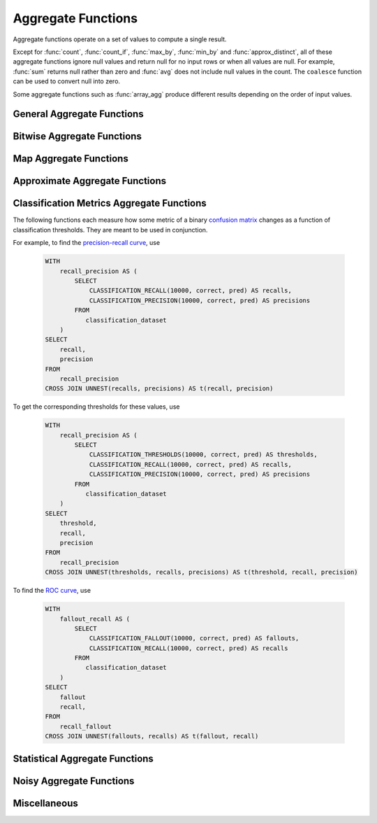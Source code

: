 ===================
Aggregate Functions
===================

Aggregate functions operate on a set of values to compute a single result.

Except for :func:`count`, :func:`count_if`, :func:`max_by`, :func:`min_by` and
:func:`approx_distinct`, all of these aggregate functions ignore null values
and return null for no input rows or when all values are null. For example,
:func:`sum` returns null rather than zero and :func:`avg` does not include null
values in the count. The ``coalesce`` function can be used to convert null into
zero.

Some aggregate functions such as :func:`array_agg` produce different results
depending on the order of input values.

General Aggregate Functions
---------------------------

.. function:: arbitrary(x) -> [same as x]

    Returns an arbitrary non-null value of ``x``, if one exists.

.. function:: any_value(x) -> [same as x]

    This is an alias for :func:`arbitrary`.

.. function:: array_agg(x) -> array<[same as x]>

    Returns an array created from the input ``x`` elements. Ignores null
    inputs if :doc:`presto.array_agg.ignore_nulls <../../configs>` is set
    to false.

.. function:: avg(x) -> double|real

    Returns the average (arithmetic mean) of all non-null input values.
    When x is of type REAL, the result type is REAL.
    For all other input types, the result type is DOUBLE.

.. function:: bool_and(boolean) -> boolean

    Returns ``TRUE`` if every input value is ``TRUE``, otherwise ``FALSE``.

.. function:: bool_or(boolean) -> boolean

    Returns ``TRUE`` if any input value is ``TRUE``, otherwise ``FALSE``.

.. function:: checksum(x) -> varbinary

    Returns an order-insensitive checksum of the given values.

.. function:: count(*) -> bigint

    Returns the number of input rows.

.. function:: count(x) -> bigint
    :noindex:

    Returns the number of non-null input values.

.. function:: count_if(x) -> bigint

    Returns the number of ``TRUE`` input values.
    This function is equivalent to ``count(CASE WHEN x THEN 1 END)``.

.. function:: entropy(c) -> double

    Returns the log-2 entropy of count input-values.

    .. math::

        \mathrm{entropy}(c) = \sum_i \left[ {c_i \over \sum_j [c_j]} \log_2\left({\sum_j [c_j] \over c_i}\right) \right].

    ``c`` must be a ``integer`` column of non-negative values.

    The function ignores any ``NULL`` count. If the sum of non-``NULL`` counts is 0,
    it returns 0.

.. function:: every(boolean) -> boolean

    This is an alias for :func:`bool_and`.

.. function:: histogram(x)

    Returns a map containing the count of the number of times
    each input value occurs. Supports integral, floating-point,
    boolean, timestamp, and date input types.

.. function:: geometric_mean(bigint) -> double
              geometric_mean(double) -> double
              geometric_mean(real) -> real

    Returns the `geometric mean <https://en.wikipedia.org/wiki/Geometric_mean>`_ of all input values.

.. function:: max_by(x, y) -> [same as x]

    Returns the value of ``x`` associated with the maximum value of ``y`` over all input values.
    ``y`` must be an orderable type.

.. function:: max_by(x, y, n) -> array([same as x])
    :noindex:

    Returns n values of ``x`` associated with the n largest values of ``y`` in descending order of ``y``.

.. function:: min_by(x, y) -> [same as x]

    Returns the value of ``x`` associated with the minimum value of ``y`` over all input values.
    ``y`` must be an orderable type.

.. function:: min_by(x, y, n) -> array([same as x])
    :noindex:

    Returns n values of ``x`` associated with the n smallest values of ``y`` in ascending order of ``y``.

.. function:: max(x) -> [same as x]

    Returns the maximum value of all input values.
    ``x`` must not contain nulls when it is complex type.
    ``x`` must be an orderable type.
    Nulls are ignored if there are any non-null inputs.
    For REAL and DOUBLE types, NaN is considered greater than Infinity.

.. function:: max(x, n) -> array<[same as x]>
    :noindex:

    Returns ``n`` largest values of all input values of ``x``.
    ``n`` must be a positive integer and not exceed 10'000.
    Currently not supported for ARRAY, MAP, and ROW input types.
    Nulls are not included in the output array.
    For REAL and DOUBLE types, NaN is considered greater than Infinity.

.. function:: min(x) -> [same as x]

    Returns the minimum value of all input values.
    ``x`` must not contain nulls when it is complex type.
    ``x`` must be an orderable type.
    Nulls are ignored if there are any non-null inputs.
    For REAL and DOUBLE types, NaN is considered greater than Infinity.

.. function:: min(x, n) -> array<[same as x]>
    :noindex:

    Returns ``n`` smallest values of all input values of ``x``.
    ``n`` must be a positive integer and not exceed 10'000.
    Currently not supported for ARRAY, MAP, and ROW input types.
    Nulls are not included in output array.
    For REAL and DOUBLE types, NaN is considered greater than Infinity.

.. function:: multimap_agg(K key, V value) -> map(K,array(V))

    Returns a multimap created from the input ``key`` / ``value`` pairs.
    Each key can be associated with multiple values.

.. function:: reduce_agg(inputValue T, initialState S, inputFunction(S,T,S), combineFunction(S,S,S)) -> S

    Reduces all non-NULL input values into a single value. ``inputFunction``
    will be invoked for each non-NULL input value. If all inputs are NULL, the
    result is NULL. In addition to taking the input value, ``inputFunction``
    takes the current state, initially ``initialState``, and returns the new state.
    ``combineFunction`` will be invoked to combine two states into a new state.
    The final state is returned. Throws an error if ``initialState`` is NULL or
    ``inputFunction`` or ``combineFunction`` returns a NULL.

    Take care when designing ``initialState``, ``inputFunction`` and ``combineFunction``.
    These need to support evaluating aggregation in a distributed manner using partial
    aggregation on many nodes, followed by shuffle over group-by keys, followed by
    final aggregation. Given a set of all possible values of state, make sure that
    combineFunction is `commutative <https://en.wikipedia.org/wiki/Commutative_property>`_
    and `associative <https://en.wikipedia.org/wiki/Associative_property>`_
    operation with initialState as the
    `identity <https://en.wikipedia.org/wiki/Identity_element>`_ value.

     combineFunction(s, initialState) = s for any s

     combineFunction(s1, s2) = combineFunction(s2, s1) for any s1 and s2

     combineFunction(s1, combineFunction(s2, s3)) = combineFunction(combineFunction(s1, s2), s3) for any s1, s2, s3

    In addition, make sure that the following holds for the inputFunction:

     inputFunction(inputFunction(initialState, x), y) = combineFunction(inputFunction(initialState, x), inputFunction(initialState, y)) for any x and y

    Check out `blog post about reduce_agg <https://velox-lib.io/blog/reduce-agg>`_ for more context.

    Note that reduce_agg doesn't support evaluation over sorted inputs.::

        -- Compute sum (for illustration purposes only; use SUM aggregate function in production queries).
        SELECT id, reduce_agg(value, 0, (a, b) -> a + b, (a, b) -> a + b)
        FROM (
            VALUES
                (1, 2),
                (1, 3),
                (1, 4),
                (2, 20),
                (2, 30),
                (2, 40)
        ) AS t(id, value)
        GROUP BY id;
        -- (1, 9)
        -- (2, 90)

        -- Compute product.
        SELECT id, reduce_agg(value, 1, (a, b) -> a * b, (a, b) -> a * b)
        FROM (
            VALUES
                (1, 2),
                (1, 3),
                (1, 4),
                (2, 20),
                (2, 30),
                (2, 40)
        ) AS t(id, value)
        GROUP BY id;
        -- (1, 24)
        -- (2, 24000)

        -- Compute avg (for illustration purposes only; use AVG aggregate function in production queries).
        SELECT id, sum_and_count.sum / sum_and_count.count FROM (
          SELECT id, reduce_agg(value, CAST(row(0, 0) AS row(sum double, count bigint)),
            (s, x) -> CAST(row(s.sum + x, s.count + 1) AS row(sum double, count bigint)),
            (s, s2) -> CAST(row(s.sum + s2.sum, s.count + s2.count) AS row(sum double, count bigint))) AS sum_and_count
          FROM (
               VALUES
                   (1, 2),
                   (1, 3),
                   (1, 4),
                   (2, 20),
                   (2, 30),
                   (2, 40)
           ) AS t(id, value)
           GROUP BY id
        );
        -- (1, 3.0)
        -- (2, 30.0)

.. function:: set_agg(x) -> array<[same as x]>

    Returns an array created from the distinct input ``x`` elements.
    ``x`` must not contain nulls when it is complex type.

.. function:: set_union(array(T)) -> array(T)

    Returns an array of all the distinct values contained in each array of the input.

    Returns an empty array if all input arrays are NULL.

    Example::

        SELECT set_union(elements)
        FROM (
            VALUES
                ARRAY[1, 2, 3],
                ARRAY[2, 3, 4]
        ) AS t(elements);

    Returns ARRAY[1, 2, 3, 4]

.. function:: sum(x) -> [same as x]

    Returns the sum of all input values.

Bitwise Aggregate Functions
---------------------------

.. function:: bitwise_and_agg(x) -> [same as x]

    Returns the bitwise AND of all input values in 2's complement representation.

    Supported types are TINYINT, SMALLINT, INTEGER and BIGINT.

.. function:: bitwise_or_agg(x) -> [same as x]

    Returns the bitwise OR of all input values in 2's complement representation.

    Supported types are TINYINT, SMALLINT, INTEGER and BIGINT.

.. function:: bitwise_xor_agg(x) -> [same as x]

    Returns the bitwise XOR of all input values in 2's complement representation.

    Supported types are TINYINT, SMALLINT, INTEGER and BIGINT.

Map Aggregate Functions
-----------------------

.. function:: map_agg(K key, V value) -> map(K,V)

    Returns a map created from the input ``key`` / ``value`` pairs. Inputs with NULL or duplicate keys are ignored.

.. function:: map_union(map(K,V)) -> map(K,V)

    Returns the union of all the input ``maps``.
    If a ``key`` is found in multiple input ``maps``,
    that ``key’s`` ``value`` in the resulting ``map`` comes from an arbitrary input ``map``.

.. function:: map_union_sum(map(K,V)) -> map(K,V)

    Returns the union of all the input maps summing the values of matching keys in all
    the maps. All null values in the original maps are coalesced to 0.

Approximate Aggregate Functions
-------------------------------

.. function:: approx_distinct(x) -> bigint

    Returns the approximate number of distinct input values.
    This function provides an approximation of ``count(DISTINCT x)``.
    Zero is returned if all input values are null.

    This function should produce a standard error of 2.3%, which is the
    standard deviation of the (approximately normal) error distribution over
    all possible sets. It does not guarantee an upper bound on the error for
    any specific input set.

.. function:: approx_distinct(x, e) -> bigint
   :noindex:

    Returns the approximate number of distinct input values.
    This function provides an approximation of ``count(DISTINCT x)``.
    Zero is returned if all input values are null.

    This function should produce a standard error of no more than ``e``, which
    is the standard deviation of the (approximately normal) error distribution
    over all possible sets. It does not guarantee an upper bound on the error
    for any specific input set. The current implementation of this function
    requires that ``e`` be in the range of ``[0.0040625, 0.26000]``.

.. function:: approx_most_frequent(buckets, value, capacity) -> map<[same as value], bigint>

    Computes the top frequent values up to ``buckets`` elements approximately.
    Approximate estimation of the function enables us to pick up the frequent
    values with less memory.  Larger ``capacity`` improves the accuracy of
    underlying algorithm with sacrificing the memory capacity.  The returned
    value is a map containing the top elements with corresponding estimated
    frequency.

    For BOOLEAN 'value', this function always returns 'perfect' result.
    'bucket' and 'capacity' arguments are ignored in this case.

    The error of the function depends on the permutation of the values and its
    cardinality.  We can set the capacity same as the cardinality of the
    underlying data to achieve the least error.

    ``buckets`` and ``capacity`` must be ``bigint``.  ``value`` can be numeric
    or string type.

    The function uses the stream summary data structure proposed in the paper
    `Efficient computation of frequent and top-k elements in data streams`__
    by A. Metwally, D. Agrawal and A. Abbadi.

__ https://www.cse.ust.hk/~raywong/comp5331/References/EfficientComputationOfFrequentAndTop-kElementsInDataStreams.pdf

.. function:: approx_percentile(x, percentage) -> [same as x]

    Returns the approximate percentile for all input values of ``x`` at the
    given ``percentage``. The value of ``percentage`` must be between zero and
    one and must be constant for all input rows.

.. function:: approx_percentile(x, percentage, accuracy) -> [same as x]
   :noindex:

    As ``approx_percentile(x, percentage)``, but with a maximum rank
    error of ``accuracy``. The value of ``accuracy`` must be between
    zero and one (exclusive) and must be constant for all input rows.
    Note that a lower "accuracy" is really a lower error threshold,
    and thus more accurate.  The default accuracy is 0.0133.  The
    underlying implementation is KLL sketch thus has a stronger
    guarantee for accuracy than T-Digest.

.. function:: approx_percentile(x, percentages) -> array<[same as x]>
   :noindex:

    Returns the approximate percentile for all input values of ``x`` at each of
    the specified percentages. Each element of the ``percentages`` array must be
    between zero and one, and the array must be constant for all input rows.

.. function:: approx_percentile(x, percentages, accuracy) -> array<[same as x]>
   :noindex:

    As ``approx_percentile(x, percentages)``, but with a maximum rank error of
    ``accuracy``.

.. function:: approx_percentile(x, w, percentage) -> [same as x]
   :noindex:

    Returns the approximate weighed percentile for all input values of ``x``
    using the per-item weight ``w`` at the percentage ``p``. The weight must be
    an integer value of at least one. It is effectively a replication count for
    the value ``x`` in the percentile set. The value of ``p`` must be between
    zero and one and must be constant for all input rows.

.. function:: approx_percentile(x, w, percentage, accuracy) -> [same as x]
   :noindex:

    As ``approx_percentile(x, w, percentage)``, but with a maximum
    rank error of ``accuracy``.

.. function:: approx_percentile(x, w, percentages) -> array<[same as x]>
   :noindex:

    Returns the approximate weighed percentile for all input values of ``x``
    using the per-item weight ``w`` at each of the given percentages specified
    in the array. The weight must be an integer value of at least one. It is
    effectively a replication count for the value ``x`` in the percentile
    set. Each element of the array must be between zero and one, and the array
    must be constant for all input rows.

.. function:: approx_percentile(x, w, percentages, accuracy) -> array<[same as x]>
   :noindex:

    As ``approx_percentile(x, w, percentages)``, but with a maximum rank error
    of ``accuracy``.

Classification Metrics Aggregate Functions
------------------------------------------

The following functions each measure how some metric of a binary
`confusion matrix <https://en.wikipedia.org/wiki/Confusion_matrix>`_ changes as a function of
classification thresholds. They are meant to be used in conjunction.

For example, to find the `precision-recall curve <https://en.wikipedia.org/wiki/Precision_and_recall>`_, use

    .. code-block:: none

         WITH
             recall_precision AS (
                 SELECT
                     CLASSIFICATION_RECALL(10000, correct, pred) AS recalls,
                     CLASSIFICATION_PRECISION(10000, correct, pred) AS precisions
                 FROM
                    classification_dataset
             )
         SELECT
             recall,
             precision
         FROM
             recall_precision
         CROSS JOIN UNNEST(recalls, precisions) AS t(recall, precision)

To get the corresponding thresholds for these values, use

    .. code-block:: none

         WITH
             recall_precision AS (
                 SELECT
                     CLASSIFICATION_THRESHOLDS(10000, correct, pred) AS thresholds,
                     CLASSIFICATION_RECALL(10000, correct, pred) AS recalls,
                     CLASSIFICATION_PRECISION(10000, correct, pred) AS precisions
                 FROM
                    classification_dataset
             )
         SELECT
             threshold,
             recall,
             precision
         FROM
             recall_precision
         CROSS JOIN UNNEST(thresholds, recalls, precisions) AS t(threshold, recall, precision)

To find the `ROC curve <https://en.wikipedia.org/wiki/Receiver_operating_characteristic>`_, use

    .. code-block:: none

         WITH
             fallout_recall AS (
                 SELECT
                     CLASSIFICATION_FALLOUT(10000, correct, pred) AS fallouts,
                     CLASSIFICATION_RECALL(10000, correct, pred) AS recalls
                 FROM
                    classification_dataset
             )
         SELECT
             fallout
             recall,
         FROM
             recall_fallout
         CROSS JOIN UNNEST(fallouts, recalls) AS t(fallout, recall)


.. function:: classification_miss_rate(buckets, y, x, weight) -> array<double>

    Computes the miss-rate with up to ``buckets`` number of buckets. Returns
    an array of miss-rate values.

    ``y`` should be a boolean outcome value; ``x`` should be predictions, each
    between 0 and 1; ``weight`` should be non-negative values, indicating the weight of the instance.

    The
    `miss-rate <https://en.wikipedia.org/wiki/Type_I_and_type_II_errors#False_positive_and_false_negative_rates>`_
    is defined as a sequence whose :math:`j`-th entry is

    .. math ::

        {
            \sum_{i \;|\; x_i \leq t_j \bigwedge y_i = 1} \left[ w_i \right]
            \over
            \sum_{i \;|\; x_i \leq t_j \bigwedge y_i = 1} \left[ w_i \right]
            +
            \sum_{i \;|\; x_i > t_j \bigwedge y_i = 1} \left[ w_i \right]
        },

    where :math:`t_j` is the :math:`j`-th smallest threshold,
    and :math:`y_i`, :math:`x_i`, and :math:`w_i` are the :math:`i`-th
    entries of ``y``, ``x``, and ``weight``, respectively.

.. function:: classification_miss_rate(buckets, y, x) -> array<double>

    This function is equivalent to the variant of
    :func:`!classification_miss_rate` that takes a ``weight``, with a per-item weight of ``1``.

.. function:: classification_fall_out(buckets, y, x, weight) -> array<double>

    Computes the fall-out with up to ``buckets`` number of buckets. Returns
    an array of fall-out values.

    ``y`` should be a boolean outcome value; ``x`` should be predictions, each
    between 0 and 1; ``weight`` should be non-negative values, indicating the weight of the instance.

    The
    `fall-out <https://en.wikipedia.org/wiki/Information_retrieval#Fall-out>`_
    is defined as a sequence whose :math:`j`-th entry is

    .. math ::

        {
            \sum_{i \;|\; x_i > t_j \bigwedge y_i = 0} \left[ w_i \right]
            \over
            \sum_{i \;|\; y_i = 0} \left[ w_i \right]
        },

    where :math:`t_j` is the :math:`j`-th smallest threshold,
    and :math:`y_i`, :math:`x_i`, and :math:`w_i` are the :math:`i`-th
    entries of ``y``, ``x``, and ``weight``, respectively.

.. function:: classification_fall_out(buckets, y, x) -> array<double>

    This function is equivalent to the variant of
    :func:`!classification_fall_out` that takes a ``weight``, with a per-item weight of ``1``.

.. function:: classification_precision(buckets, y, x, weight) -> array<double>

    Computes the precision with up to ``buckets`` number of buckets. Returns
    an array of precision values.

    ``y`` should be a boolean outcome value; ``x`` should be predictions, each
    between 0 and 1; ``weight`` should be non-negative values, indicating the weight of the instance.

    The
    `precision <https://en.wikipedia.org/wiki/Positive_and_negative_predictive_values>`_
    is defined as a sequence whose :math:`j`-th entry is

    .. math ::

        {
            \sum_{i \;|\; x_i > t_j \bigwedge y_i = 1} \left[ w_i \right]
            \over
            \sum_{i \;|\; x_i > t_j} \left[ w_i \right]
        },

    where :math:`t_j` is the :math:`j`-th smallest threshold,
    and :math:`y_i`, :math:`x_i`, and :math:`w_i` are the :math:`i`-th
    entries of ``y``, ``x``, and ``weight``, respectively.

.. function:: classification_precision(buckets, y, x) -> array<double>

    This function is equivalent to the variant of
    :func:`!classification_precision` that takes a ``weight``, with a per-item weight of ``1``.

.. function:: classification_recall(buckets, y, x, weight) -> array<double>

    Computes the recall with up to ``buckets`` number of buckets. Returns
    an array of recall values.

    ``y`` should be a boolean outcome value; ``x`` should be predictions, each
    between 0 and 1; ``weight`` should be non-negative values, indicating the weight of the instance.

    The
    `recall <https://en.wikipedia.org/wiki/Precision_and_recall#Recall>`_
    is defined as a sequence whose :math:`j`-th entry is

    .. math ::

        {
            \sum_{i \;|\; x_i > t_j \bigwedge y_i = 1} \left[ w_i \right]
            \over
            \sum_{i \;|\; y_i = 1} \left[ w_i \right]
        },

    where :math:`t_j` is the :math:`j`-th smallest threshold,
    and :math:`y_i`, :math:`x_i`, and :math:`w_i` are the :math:`i`-th
    entries of ``y``, ``x``, and ``weight``, respectively.

.. function:: classification_recall(buckets, y, x) -> array<double>

    This function is equivalent to the variant of
    :func:`!classification_recall` that takes a ``weight``, with a per-item weight of ``1``.

.. function:: classification_thresholds(buckets, y, x) -> array<double>

    Computes the thresholds with up to ``buckets`` number of buckets. Returns
    an array of threshold values.

    ``y`` should be a boolean outcome value; ``x`` should be predictions, each
    between 0 and 1.

    The thresholds are defined as a sequence whose :math:`j`-th entry is the :math:`j`-th smallest threshold.

Statistical Aggregate Functions
-------------------------------

.. function:: corr(y, x) -> double

    Returns correlation coefficient of input values.

.. function:: covar_pop(y, x) -> double

    Returns the population covariance of input values.

.. function:: covar_samp(y, x) -> double

    Returns the sample covariance of input values.

.. function:: kurtosis(x) -> double

    Returns the excess kurtosis of all input values. Unbiased estimate using
    the following expression:

    .. math::

        \mathrm{kurtosis}(x) = {n(n+1) \over (n-1)(n-2)(n-3)} { \sum[(x_i-\mu)^4] \over \sigma^4} -3{ (n-1)^2 \over (n-2)(n-3) },

   where :math:`\mu` is the mean, and :math:`\sigma` is the standard deviation.

.. function:: regr_avgx(y, x) -> double

    Returns the average of the independent value in a group. ``y`` is the dependent
    value. ``x`` is the independent value.

.. function:: regr_avgy(y, x) -> double

    Returns the average of the dependent value in a group. ``y`` is the dependent
    value. ``x`` is the independent value.

.. function:: regr_count(y, x) -> double

    Returns the number of non-null pairs of input values. ``y`` is the dependent
    value. ``x`` is the independent value.

.. function:: regr_intercept(y, x) -> double

    Returns linear regression intercept of input values. ``y`` is the dependent
    value. ``x`` is the independent value.

.. function:: regr_r2(y, x) -> double

    Returns the coefficient of determination of the linear regression. ``y`` is the dependent
    value. ``x`` is the independent value. If regr_sxx(y, x) is 0, result is null. If regr_syy(y, x) is 0
    and regr_sxx(y, x) isn't 0, result is 1.

.. function:: regr_slope(y, x) -> double

    Returns linear regression slope of input values. ``y`` is the dependent
    value. ``x`` is the independent value.

.. function:: regr_sxx(y, x) -> double

    Returns the sum of the squares of the independent values in a group. ``y`` is the dependent
    value. ``x`` is the independent value.

.. function:: regr_sxy(y, x) -> double

    Returns the sum of the product of the dependent and independent values in a group. ``y`` is the dependent
    value. ``x`` is the independent value.

.. function:: regr_syy(y, x) -> double

    Returns the sum of the squares of the dependent values in a group. ``y`` is the dependent
    value. ``x`` is the independent value.

.. function:: skewness(x) -> double

    Returns the skewness of all input values.

.. function:: stddev(x) -> double

    This is an alias for :func:`stddev_samp`.

.. function:: stddev_pop(x) -> double

    Returns the population standard deviation of all input values.

.. function:: stddev_samp(x) -> double

    Returns the sample standard deviation of all input values.

.. function:: variance(x) -> double

    This is an alias for :func:`var_samp`.

.. function:: var_pop(x) -> double

    Returns the population variance of all input values.

.. function:: var_samp(x) -> double

    Returns the sample variance of all input values.

Noisy Aggregate Functions
-------------------------

.. function:: noisy_count_if_gaussian(col, noise_scale[, random_seed]) -> bigint

    Counts the ``TRUE`` values in ``col`` and then adds a normally distributed random double
    value with 0 mean and standard deviation of ``noise_scale`` to the true count.
    The noisy count is post-processed to be non-negative and rounded to bigint.

    If provided, ``random_seed`` is used to seed the random number generator. Otherwise, noise is drawn from a secure random.

    ::

        SELECT noisy_count_if_gaussian(orderkey > 10000, 20.0) FROM tpch.tiny.lineitem; -- 50180 (1 row)
        SELECT noisy_count_if_gaussian(orderkey > 10000, 20.0) FROM tpch.tiny.lineitem WHERE false; -- NULL (1 row)

    .. note::

        Unlike :func:`!count_if`, this function returns ``NULL`` when the (true) count is 0.

.. function:: noisy_count_gaussian(col, noise_scale[, random_seed]) -> bigint

    Counts the non-null values in ``col`` and then adds a normally distributed random double
    value with 0 mean and standard deviation of ``noise_scale`` to the true count.
    The noisy count is post-processed to be non-negative and rounded to bigint.

    If provided, ``random_seed`` is used to seed the random number generator. Otherwise, noise is drawn from a secure random.

    ::
        SELECT noisy_count_gaussian(orderkey, 20.0) FROM tpch.tiny.lineitem; -- 60181 (1 row)
        SELECT noisy_count_gaussian(orderkey, 20.0) FROM tpch.tiny.lineitem WHERE false; -- NULL (1 row)

.. function:: noisy_sum_gaussian(col, noise_scale[, random_seed]) -> double

    Calculates the sum over the input values in ``col`` and then adds a normally distributed
    random double value with 0 mean and standard deviation of ``noise_scale``.

    If provided, ``random_seed`` is used to seed the random number generator. Otherwise, noise is drawn from a secure random.



Miscellaneous
-------------

.. function:: max_data_size_for_stats(x) -> bigint

    Returns an estimate of the the maximum in-memory size in bytes of ``x``.

.. function:: sum_data_size_for_stats(x) -> bigint

    Returns an estimate of the sum of in-memory size in bytes of ``x``.
